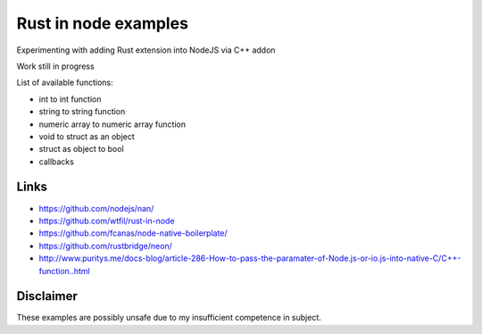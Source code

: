 Rust in node examples
=====================

Experimenting with adding Rust extension into NodeJS via C++ addon

Work still in progress

List of available functions:

* int to int function
* string to string function
* numeric array to numeric array function
* void to struct as an object
* struct as object to bool
* callbacks


Links
-----

* https://github.com/nodejs/nan/
* https://github.com/wtfil/rust-in-node
* https://github.com/fcanas/node-native-boilerplate/
* https://github.com/rustbridge/neon/
* http://www.puritys.me/docs-blog/article-286-How-to-pass-the-paramater-of-Node.js-or-io.js-into-native-C/C++-function..html


Disclaimer
----------

These examples are possibly unsafe due to my insufficient competence in subject.

